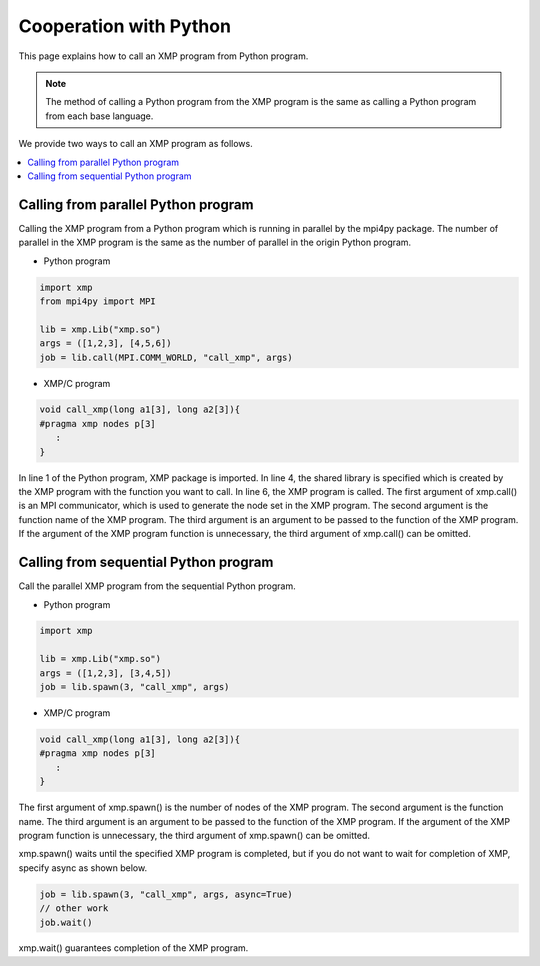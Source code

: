 =================================
Cooperation with Python
=================================

This page explains how to call an XMP program from Python program.

.. note::
   The method of calling a Python program from the XMP program is the same as calling a Python program from each base language.

We provide two ways to call an XMP program as follows.

.. contents::
   :local:
   :depth: 2

Calling from parallel Python program
------------------------------------
Calling the XMP program from a Python program which is running in parallel by the mpi4py package.
The number of parallel in the XMP program is the same as the number of parallel in the origin Python program.

.. image:: ../img/python/parallel.png

* Python program

.. code-block:: python

   import xmp
   from mpi4py import MPI
   
   lib = xmp.Lib("xmp.so")
   args = ([1,2,3], [4,5,6])
   job = lib.call(MPI.COMM_WORLD, "call_xmp", args)

* XMP/C program

.. code-block::	C
   
   void call_xmp(long a1[3], long a2[3]){
   #pragma xmp nodes p[3]
      :
   }

In line 1 of the Python program, XMP package is imported.
In line 4, the shared library is specified which is created by the XMP program with the function you want to call.
In line 6, the XMP program is called.
The first argument of xmp.call() is an MPI communicator, which is used to generate the node set in the XMP program.
The second argument is the function name of the XMP program.
The third argument is an argument to be passed to the function of the XMP program.
If the argument of the XMP program function is unnecessary, the third argument of xmp.call() can be omitted.

Calling from sequential Python program
------------------------------------------
Call the parallel XMP program from the sequential Python program.

.. image:: ../img/python/serial.png

* Python program

.. code-block:: python

   import xmp
   
   lib = xmp.Lib("xmp.so")
   args = ([1,2,3], [3,4,5])
   job = lib.spawn(3, "call_xmp", args)


* XMP/C program

.. code-block:: C

   void call_xmp(long a1[3], long a2[3]){
   #pragma xmp nodes p[3]
      :
   }

The first argument of xmp.spawn() is the number of nodes of the XMP program.
The second argument is the function name.
The third argument is an argument to be passed to the function of the XMP program.
If the argument of the XMP program function is unnecessary, the third argument of xmp.spawn() can be omitted.

xmp.spawn() waits until the specified XMP program is completed, but if you do not want to wait for completion of XMP, specify async as shown below.

.. code-block:: python

   job = lib.spawn(3, "call_xmp", args, async=True)
   // other work
   job.wait()

xmp.wait() guarantees completion of the XMP program.
